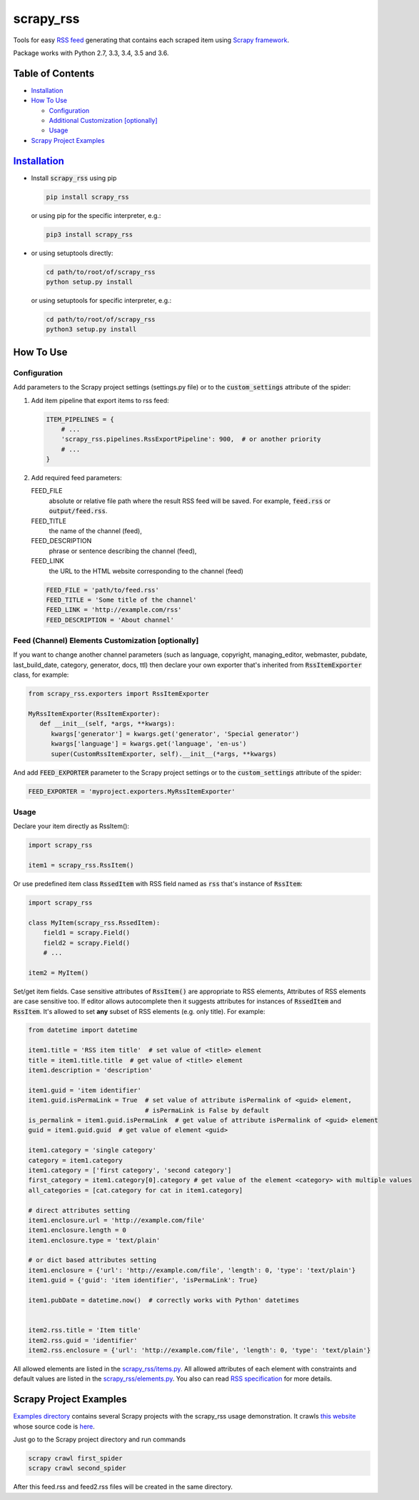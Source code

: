 ==========
scrapy_rss
==========

.. image:: https://img.shields.io/pypi/v/scrapy_rss.svg
   :target: https://pypi.python.org/pypi/scrapy_rss
   :alt: PyPI Version

.. image:: https://img.shields.io/travis/woxcab/scrapy_rss/master.svg
   :target: http://travis-ci.org/woxcab/scrapy_rss
   :alt: Build Status

.. image:: https://img.shields.io/badge/wheel-yes-brightgreen.svg
   :target: https://pypi.python.org/pypi/scrapy_rss
   :alt: Wheel Status

.. image:: https://img.shields.io/codecov/c/github/woxcab/scrapy_rss/master.svg
   :target: http://codecov.io/github/woxcab/scrapy_rss?branch=master
   :alt: Coverage report

Tools for easy `RSS feed <http://www.rssboard.org/rss-specification>`_ generating that contains each scraped item using `Scrapy framework <https://github.com/scrapy/scrapy>`_.

Package works with Python 2.7, 3.3, 3.4, 3.5 and 3.6.


Table of Contents
=================
* `Installation <#installation>`__
* `How To Use <#how-to-use>`__

  * `Configuration <#configuration>`__
  * `Additional Customization [optionally] <#feed-channel-elements-customization-optionally>`__
  * `Usage <#usage>`__

* `Scrapy Project Examples <#scrapy-project-examples>`__


`Installation <https://packaging.python.org/installing/>`_
==========================================================
* Install :code:`scrapy_rss` using pip

  .. code:: bash

       pip install scrapy_rss

  or using pip for the specific interpreter, e.g.:

  .. code:: bash

      pip3 install scrapy_rss

* or using setuptools directly:

  .. code:: bash

      cd path/to/root/of/scrapy_rss
      python setup.py install

  or using setuptools for specific interpreter, e.g.:

  .. code:: bash

      cd path/to/root/of/scrapy_rss
      python3 setup.py install


How To Use
==========

Configuration
-------------

Add parameters to the Scrapy project settings (settings.py file)
or to the :code:`custom_settings` attribute of the spider:

1. Add item pipeline that export items to rss feed:

   .. code:: python

     ITEM_PIPELINES = {
         # ...
         'scrapy_rss.pipelines.RssExportPipeline': 900,  # or another priority
         # ...
     }


2. Add required feed parameters:

   FEED_FILE
       absolute or relative file path where the result RSS feed will be saved.
       For example, :code:`feed.rss` or :code:`output/feed.rss`.
   FEED_TITLE
       the name of the channel (feed),
   FEED_DESCRIPTION
       phrase or sentence describing the channel (feed),
   FEED_LINK
       the URL to the HTML website corresponding to the channel (feed)

   .. code:: python

     FEED_FILE = 'path/to/feed.rss'
     FEED_TITLE = 'Some title of the channel'
     FEED_LINK = 'http://example.com/rss'
     FEED_DESCRIPTION = 'About channel'


Feed (Channel) Elements Customization [optionally]
--------------------------------------------------

If you want to change another channel parameters (such as language, copyright, managing_editor,
webmaster, pubdate, last_build_date, category, generator, docs, ttl)
then declare your own exporter that's inherited from :code:`RssItemExporter` class, for example:

.. code:: python

   from scrapy_rss.exporters import RssItemExporter

   MyRssItemExporter(RssItemExporter):
      def __init__(self, *args, **kwargs):
         kwargs['generator'] = kwargs.get('generator', 'Special generator')
         kwargs['language'] = kwargs.get('language', 'en-us')
         super(CustomRssItemExporter, self).__init__(*args, **kwargs)

And add :code:`FEED_EXPORTER` parameter to the Scrapy project settings
or to the :code:`custom_settings` attribute of the spider:

.. code:: python

   FEED_EXPORTER = 'myproject.exporters.MyRssItemExporter'


Usage
-----

Declare your item directly as RssItem():

.. code:: python

  import scrapy_rss

  item1 = scrapy_rss.RssItem()

Or use predefined item class :code:`RssedItem` with RSS field named as :code:`rss`
that's instance of :code:`RssItem`:

.. code:: python

  import scrapy_rss

  class MyItem(scrapy_rss.RssedItem):
      field1 = scrapy.Field()
      field2 = scrapy.Field()
      # ...

  item2 = MyItem()


Set/get item fields. Case sensitive attributes of :code:`RssItem()` are appropriate to RSS elements,
Attributes of RSS elements are case sensitive too.
If editor allows autocomplete then it suggests attributes for instances of :code:`RssedItem` and :code:`RssItem`.
It's allowed to set **any** subset of RSS elements (e.g. only title). For example:

.. code:: python

  from datetime import datetime

  item1.title = 'RSS item title'  # set value of <title> element
  title = item1.title.title  # get value of <title> element
  item1.description = 'description'

  item1.guid = 'item identifier'
  item1.guid.isPermaLink = True  # set value of attribute isPermalink of <guid> element,
                                 # isPermaLink is False by default
  is_permalink = item1.guid.isPermaLink  # get value of attribute isPermalink of <guid> element
  guid = item1.guid.guid  # get value of element <guid>

  item1.category = 'single category'
  category = item1.category
  item1.category = ['first category', 'second category']
  first_category = item1.category[0].category # get value of the element <category> with multiple values
  all_categories = [cat.category for cat in item1.category]

  # direct attributes setting
  item1.enclosure.url = 'http://example.com/file'
  item1.enclosure.length = 0
  item1.enclosure.type = 'text/plain'

  # or dict based attributes setting
  item1.enclosure = {'url': 'http://example.com/file', 'length': 0, 'type': 'text/plain'}
  item1.guid = {'guid': 'item identifier', 'isPermaLink': True}

  item1.pubDate = datetime.now()  # correctly works with Python' datetimes


  item2.rss.title = 'Item title'
  item2.rss.guid = 'identifier'
  item2.rss.enclosure = {'url': 'http://example.com/file', 'length': 0, 'type': 'text/plain'}


All allowed elements are listed in the `scrapy_rss/items.py <https://github.com/woxcab/scrapy_rss/blob/master/scrapy_rss/items.py>`_.
All allowed attributes of each element with constraints and default values
are listed in the `scrapy_rss/elements.py <https://github.com/woxcab/scrapy_rss/blob/master/scrapy_rss/elements.py>`_.
You also can read `RSS specification <http://www.rssboard.org/rss-specification>`_ for more details.

Scrapy Project Examples
=======================

`Examples directory <https://github.com/woxcab/scrapy_rss/blob/master/examples>`_ contains
several Scrapy projects with the scrapy_rss usage demonstration. It crawls
`this website <https://woxcab.github.io/scrapy_rss/>`_ whose source code is
`here <https://github.com/woxcab/scrapy_rss/blob/master/examples/website>`_.

Just go to the Scrapy project directory and run commands

.. code:: bash

   scrapy crawl first_spider
   scrapy crawl second_spider

After this feed.rss and feed2.rss files will be created in the same directory.